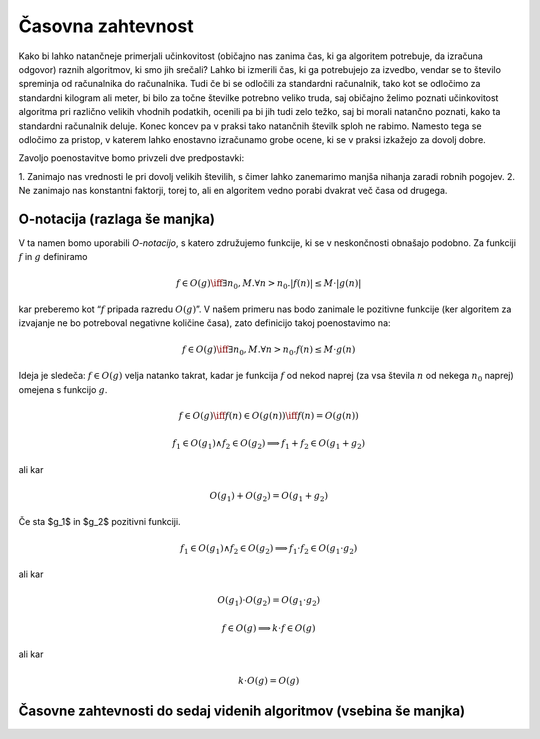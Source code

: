 Časovna zahtevnost
==================

Kako bi lahko natančneje primerjali učinkovitost (običajno nas zanima čas, ki ga
algoritem potrebuje, da izračuna odgovor) raznih algoritmov, ki smo jih srečali?
Lahko bi izmerili čas, ki ga potrebujejo za izvedbo, vendar se to število
spreminja od računalnika do računalnika. Tudi če bi se odločili za standardni
računalnik, tako kot se odločimo za standardni kilogram ali meter, bi bilo za
točne številke potrebno veliko truda, saj običajno želimo poznati učinkovitost
algoritma pri različno velikih vhodnih podatkih, ocenili pa bi jih tudi zelo
težko, saj bi morali natančno poznati, kako ta standardni računalnik deluje.
Konec koncev pa v praksi tako natančnih številk sploh ne rabimo. Namesto tega se
odločimo za pristop, v katerem lahko enostavno izračunamo grobe ocene, ki se v
praksi izkažejo za dovolj dobre.

Zavoljo poenostavitve bomo privzeli dve predpostavki:

1. Zanimajo nas vrednosti le pri dovolj velikih številih, s čimer lahko zanemarimo
manjša nihanja zaradi robnih pogojev.
2. Ne zanimajo nas konstantni faktorji, torej to, ali en algoritem vedno porabi 
dvakrat več časa od drugega.

O-notacija (razlaga še manjka)
------------------------------

V ta namen bomo uporabili *O-notacijo*, s katero združujemo funkcije, ki se
v neskončnosti obnašajo podobno. Za funkciji :math:`f` in :math:`g` definiramo

.. math::

    f \in O(g) \iff \exists n_0, M . \forall n > n_0 . |f(n)| \le M \cdot |g(n)|

kar preberemo kot “:math:`f` pripada razredu :math:`O(g)`”. V našem primeru nas
bodo zanimale le pozitivne funkcije (ker algoritem za izvajanje ne bo potreboval
negativne količine časa), zato definicijo takoj poenostavimo na:

.. math::

    f \in O(g) \iff \exists n_0, M . \forall n > n_0 . f(n) \le M \cdot g(n)

Ideja je sledeča: :math:`f \in O(g)` velja natanko takrat, kadar je funkcija :math:`f`
od nekod naprej (za vsa števila :math:`n` od nekega :math:`n_0` naprej) omejena
s funkcijo :math:`g`.

.. math::

    f \in O(g) \iff f(n) \in O(g(n)) \iff f(n) = O(g(n))


.. math::

    f_1 \in O(g_1) \land f_2 \in O(g_2) \implies f_1 + f_2 \in O(g_1 + g_2)

ali kar

.. math::

    O(g_1) + O(g_2) = O(g_1 + g_2)

Če sta $g_1$ in $g_2$ pozitivni funkciji.

.. math::

    f_1 \in O(g_1) \land f_2 \in O(g_2) \implies f_1 \cdot f_2 \in O(g_1 \cdot g_2)

ali kar

.. math::

    O(g_1) \cdot O(g_2) = O(g_1 \cdot g_2)

.. math::

    f \in O(g) \implies k \cdot f \in O(g)

ali kar

.. math::

    k \cdot O(g) = O(g)

Časovne zahtevnosti do sedaj videnih algoritmov (vsebina še manjka)
-------------------------------------------------------------------
